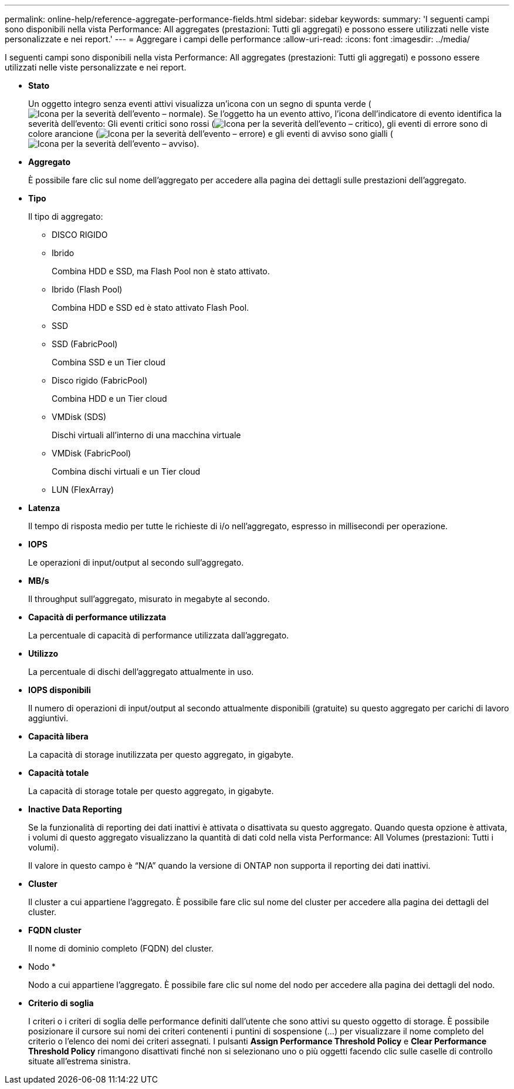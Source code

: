 ---
permalink: online-help/reference-aggregate-performance-fields.html 
sidebar: sidebar 
keywords:  
summary: 'I seguenti campi sono disponibili nella vista Performance: All aggregates (prestazioni: Tutti gli aggregati) e possono essere utilizzati nelle viste personalizzate e nei report.' 
---
= Aggregare i campi delle performance
:allow-uri-read: 
:icons: font
:imagesdir: ../media/


[role="lead"]
I seguenti campi sono disponibili nella vista Performance: All aggregates (prestazioni: Tutti gli aggregati) e possono essere utilizzati nelle viste personalizzate e nei report.

* *Stato*
+
Un oggetto integro senza eventi attivi visualizza un'icona con un segno di spunta verde (image:../media/sev-normal-um60.png["Icona per la severità dell'evento – normale"]). Se l'oggetto ha un evento attivo, l'icona dell'indicatore di evento identifica la severità dell'evento: Gli eventi critici sono rossi (image:../media/sev-critical-um60.png["Icona per la severità dell'evento – critico"]), gli eventi di errore sono di colore arancione (image:../media/sev-error-um60.png["Icona per la severità dell'evento – errore"]) e gli eventi di avviso sono gialli (image:../media/sev-warning-um60.png["Icona per la severità dell'evento – avviso"]).

* *Aggregato*
+
È possibile fare clic sul nome dell'aggregato per accedere alla pagina dei dettagli sulle prestazioni dell'aggregato.

* *Tipo*
+
Il tipo di aggregato:

+
** DISCO RIGIDO
** Ibrido
+
Combina HDD e SSD, ma Flash Pool non è stato attivato.

** Ibrido (Flash Pool)
+
Combina HDD e SSD ed è stato attivato Flash Pool.

** SSD
** SSD (FabricPool)
+
Combina SSD e un Tier cloud

** Disco rigido (FabricPool)
+
Combina HDD e un Tier cloud

** VMDisk (SDS)
+
Dischi virtuali all'interno di una macchina virtuale

** VMDisk (FabricPool)
+
Combina dischi virtuali e un Tier cloud

** LUN (FlexArray)


* *Latenza*
+
Il tempo di risposta medio per tutte le richieste di i/o nell'aggregato, espresso in millisecondi per operazione.

* *IOPS*
+
Le operazioni di input/output al secondo sull'aggregato.

* *MB/s*
+
Il throughput sull'aggregato, misurato in megabyte al secondo.

* *Capacità di performance utilizzata*
+
La percentuale di capacità di performance utilizzata dall'aggregato.

* *Utilizzo*
+
La percentuale di dischi dell'aggregato attualmente in uso.

* *IOPS disponibili*
+
Il numero di operazioni di input/output al secondo attualmente disponibili (gratuite) su questo aggregato per carichi di lavoro aggiuntivi.

* *Capacità libera*
+
La capacità di storage inutilizzata per questo aggregato, in gigabyte.

* *Capacità totale*
+
La capacità di storage totale per questo aggregato, in gigabyte.

* *Inactive Data Reporting*
+
Se la funzionalità di reporting dei dati inattivi è attivata o disattivata su questo aggregato. Quando questa opzione è attivata, i volumi di questo aggregato visualizzano la quantità di dati cold nella vista Performance: All Volumes (prestazioni: Tutti i volumi).

+
Il valore in questo campo è "`N/A`" quando la versione di ONTAP non supporta il reporting dei dati inattivi.

* *Cluster*
+
Il cluster a cui appartiene l'aggregato. È possibile fare clic sul nome del cluster per accedere alla pagina dei dettagli del cluster.

* *FQDN cluster*
+
Il nome di dominio completo (FQDN) del cluster.

* Nodo *
+
Nodo a cui appartiene l'aggregato. È possibile fare clic sul nome del nodo per accedere alla pagina dei dettagli del nodo.

* *Criterio di soglia*
+
I criteri o i criteri di soglia delle performance definiti dall'utente che sono attivi su questo oggetto di storage. È possibile posizionare il cursore sui nomi dei criteri contenenti i puntini di sospensione (...) per visualizzare il nome completo del criterio o l'elenco dei nomi dei criteri assegnati. I pulsanti *Assign Performance Threshold Policy* e *Clear Performance Threshold Policy* rimangono disattivati finché non si selezionano uno o più oggetti facendo clic sulle caselle di controllo situate all'estrema sinistra.


